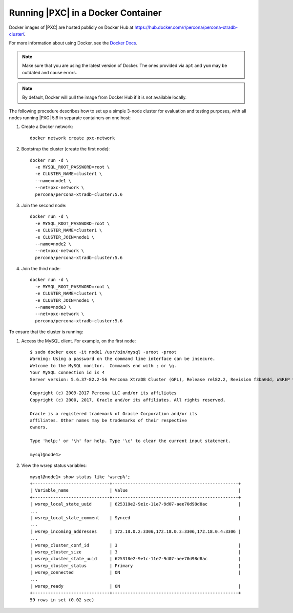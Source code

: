 .. _docker:

===================================
Running |PXC| in a Docker Container
===================================

Docker images of |PXC| are hosted publicly on Docker Hub at
https://hub.docker.com/r/percona/percona-xtradb-cluster/.

For more information about using Docker, see the `Docker Docs`_.

.. _`Docker Docs`: https://docs.docker.com/

.. note:: Make sure that you are using the latest version of Docker.
   The ones provided via ``apt`` and ``yum``
   may be outdated and cause errors.

.. note:: By default, Docker will pull the image from Docker Hub
   if it is not available locally.

The following procedure describes how to set up a simple 3-node cluster
for evaluation and testing purposes,
with all nodes running |PXC| 5.6 in separate containers on one host:

1. Create a Docker network::

    docker network create pxc-network

#. Bootstrap the cluster (create the first node)::

    docker run -d \
      -e MYSQL_ROOT_PASSWORD=root \
      -e CLUSTER_NAME=cluster1 \
      --name=node1 \
      --net=pxc-network \
      percona/percona-xtradb-cluster:5.6

#. Join the second node::

    docker run -d \
      -e MYSQL_ROOT_PASSWORD=root \
      -e CLUSTER_NAME=cluster1 \
      -e CLUSTER_JOIN=node1 \
      --name=node2 \
      --net=pxc-network \
      percona/percona-xtradb-cluster:5.6

#. Join the third node::

    docker run -d \
      -e MYSQL_ROOT_PASSWORD=root \
      -e CLUSTER_NAME=cluster1 \
      -e CLUSTER_JOIN=node1 \
      --name=node3 \
      --net=pxc-network \
      percona/percona-xtradb-cluster:5.6

To ensure that the cluster is running:

1. Access the MySQL client. For example, on the first node::

    $ sudo docker exec -it node1 /usr/bin/mysql -uroot -proot
    Warning: Using a password on the command line interface can be insecure.
    Welcome to the MySQL monitor.  Commands end with ; or \g.
    Your MySQL connection id is 4
    Server version: 5.6.37-82.2-56 Percona XtraDB Cluster (GPL), Release rel82.2, Revision f3ba0dd, WSREP version 26.21, wsrep_26.21
    
    Copyright (c) 2009-2017 Percona LLC and/or its affiliates
    Copyright (c) 2000, 2017, Oracle and/or its affiliates. All rights reserved.
    
    Oracle is a registered trademark of Oracle Corporation and/or its
    affiliates. Other names may be trademarks of their respective
    owners.
    
    Type 'help;' or '\h' for help. Type '\c' to clear the current input statement.
    
    mysql@node1>

#. View the wsrep status variables::

    mysql@node1> show status like 'wsrep%';
    +------------------------------+-------------------------------------------------+
    | Variable_name                | Value                                           |
    +------------------------------+-------------------------------------------------+
    | wsrep_local_state_uuid       | 625318e2-9e1c-11e7-9d07-aee70d98d8ac            |
    ...
    | wsrep_local_state_comment    | Synced                                          |
    ...
    | wsrep_incoming_addresses     | 172.18.0.2:3306,172.18.0.3:3306,172.18.0.4:3306 |
    ...
    | wsrep_cluster_conf_id        | 3                                               |
    | wsrep_cluster_size           | 3                                               |
    | wsrep_cluster_state_uuid     | 625318e2-9e1c-11e7-9d07-aee70d98d8ac            |
    | wsrep_cluster_status         | Primary                                         |
    | wsrep_connected              | ON                                              |
    ...
    | wsrep_ready                  | ON                                              |
    +------------------------------+-------------------------------------------------+
    59 rows in set (0.02 sec)

